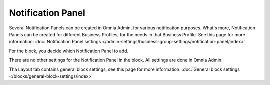 Notification Panel
===========================================

Several Notification Panels can be created in Omnia Admin, for various notification purposes. What's more, Notification Panels can be created for different Business Profiles, for the needs in that Business Profile. See this page for more information: :doc:`Notification Panel settings </admin-settings/business-group-settings/notification-panel/index>`

For the block, you decide which Notification Panel to add.

.. image:: block-notification-panel.png

There are no other settings for the Notification Panel in the block. All settings are done in Omnia Admin.

Tha Layout tab contains general block settings, see this page for more information:  :doc:`General block settings </blocks/general-block-settings/index>`